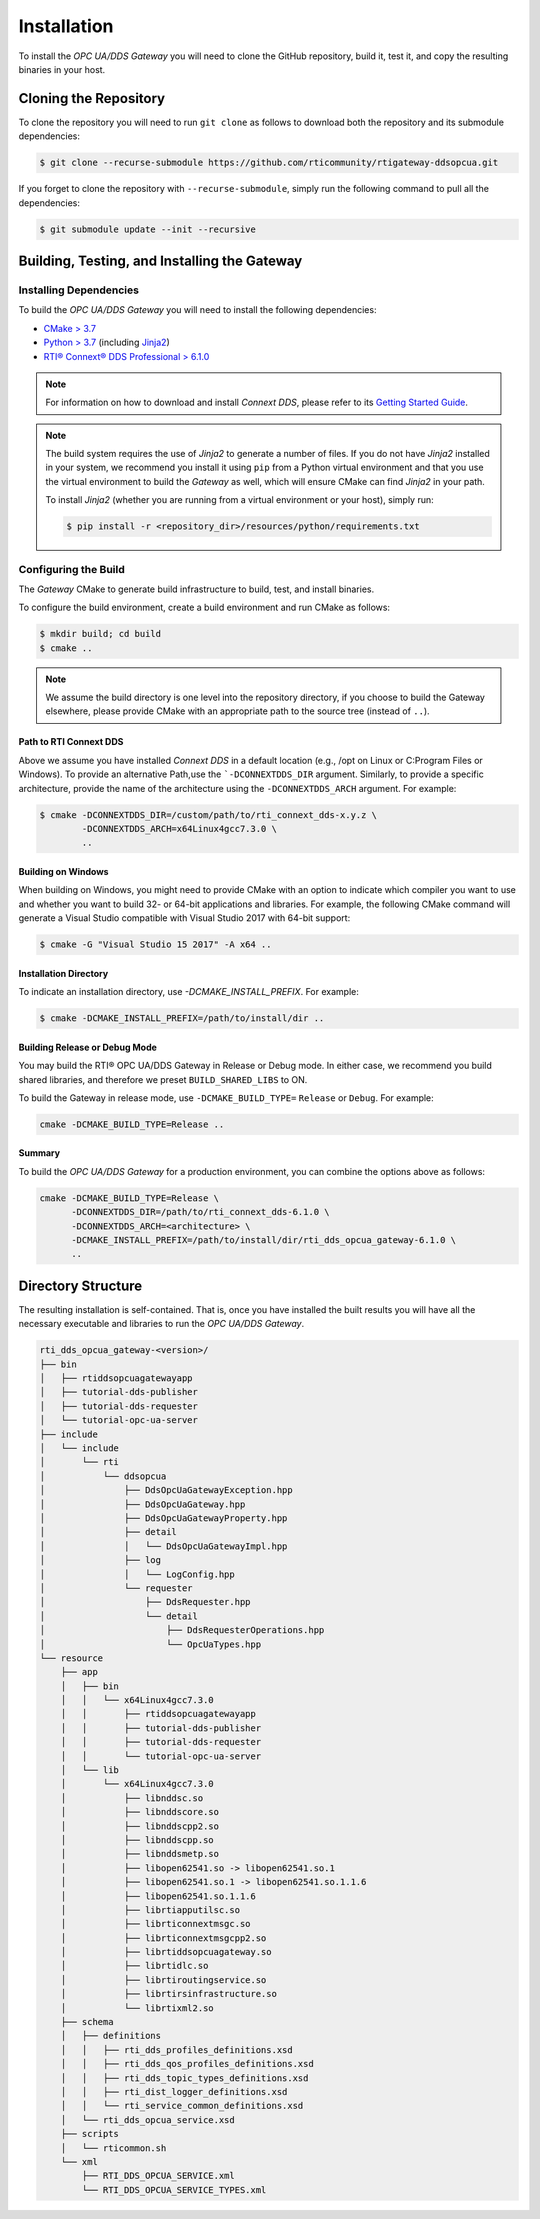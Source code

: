 Installation
************

.. _section-installation:

To install the *OPC UA/DDS Gateway* you will need to clone the GitHub
repository, build it, test it, and copy the resulting binaries in your host.

Cloning the Repository
======================

To clone the repository you will need to run ``git clone`` as follows to
download both the repository and its submodule dependencies:

.. code-block:: console

    $ git clone --recurse-submodule https://github.com/rticommunity/rtigateway-ddsopcua.git

If you forget to clone the repository with ``--recurse-submodule``, simply run
the following command to pull all the dependencies:

.. code-block:: console

    $ git submodule update --init --recursive

Building, Testing, and Installing the Gateway
=============================================

Installing Dependencies
-----------------------

To build the *OPC UA/DDS Gateway* you will need to install the following
dependencies:

- `CMake > 3.7 <https://www.cmake.org>`_
- `Python > 3.7 <https://www.python.org/downloads/>`_ (including `Jinja2 <https://pypi.org/project/Jinja2/>`_)
- `RTI® Connext® DDS Professional > 6.1.0 <https://www.rti.com/free-trial>`_

.. note::

    For information on how to download and install *Connext DDS*, please refer
    to its `Getting Started Guide <https://community.rti.com/static/documentation/connext-dds/6.1.0/doc/manuals/connext_dds_professional/getting_started_guide/cpp11/before.html#>`_.

.. note::

    The build system requires the use of *Jinja2* to generate a number of files.
    If you do not have *Jinja2* installed in your system, we recommend you
    install it using ``pip`` from a Python virtual environment and that you
    use the virtual environment to build the *Gateway* as well, which will
    ensure CMake can find *Jinja2* in your path.

    To install *Jinja2* (whether you are running from a virtual environment or
    your host), simply run:

    .. code-block:: console

        $ pip install -r <repository_dir>/resources/python/requirements.txt


Configuring the Build
---------------------

The *Gateway* CMake to generate build infrastructure to build, test, and
install binaries.

To configure the build environment, create a build environment and run CMake as
follows:

.. code-block:: console

    $ mkdir build; cd build
    $ cmake ..

.. note::
    We assume the build directory is one level into the repository directory,
    if you choose to build the Gateway elsewhere, please provide CMake with an
    appropriate path to the source tree (instead of ``..``).

Path to RTI Connext DDS
^^^^^^^^^^^^^^^^^^^^^^^

Above we assume you have installed *Connext DDS* in a default
location (e.g., /opt on Linux or C:\Program Files or Windows). To provide an
alternative Path,use the ```-DCONNEXTDDS_DIR`` argument. Similarly, to
provide a specific architecture, provide the name of the architecture using
the ``-DCONNEXTDDS_ARCH`` argument. For example:

.. code-block:: console

    $ cmake -DCONNEXTDDS_DIR=/custom/path/to/rti_connext_dds-x.y.z \
            -DCONNEXTDDS_ARCH=x64Linux4gcc7.3.0 \
            ..

Building on Windows
^^^^^^^^^^^^^^^^^^^

When building on Windows, you might need to provide CMake with an option to
indicate which compiler you want to use and whether you want to build 32- or
64-bit applications and libraries. For example, the following CMake command
will generate a Visual Studio compatible with Visual Studio 2017 with 64-bit
support:

.. code-block:: console

    $ cmake -G "Visual Studio 15 2017" -A x64 ..

Installation Directory
^^^^^^^^^^^^^^^^^^^^^^

To indicate an installation directory, use `-DCMAKE_INSTALL_PREFIX`. For
example:

.. code-block:: console

    $ cmake -DCMAKE_INSTALL_PREFIX=/path/to/install/dir ..

Building Release or Debug Mode
^^^^^^^^^^^^^^^^^^^^^^^^^^^^^^

You may build the RTI® OPC UA/DDS Gateway in Release or Debug mode. In either
case, we recommend you build shared libraries, and therefore we preset
``BUILD_SHARED_LIBS`` to ON.

To build the Gateway in release mode, use ``-DCMAKE_BUILD_TYPE=`` ``Release``
or ``Debug``. For example:

.. code-block:: console

    cmake -DCMAKE_BUILD_TYPE=Release ..

Summary
^^^^^^^

To build the *OPC UA/DDS Gateway* for a production environment, you can
combine the options above as follows:

.. code-block:: console

    cmake -DCMAKE_BUILD_TYPE=Release \
          -DCONNEXTDDS_DIR=/path/to/rti_connext_dds-6.1.0 \
          -DCONNEXTDDS_ARCH=<architecture> \
          -DCMAKE_INSTALL_PREFIX=/path/to/install/dir/rti_dds_opcua_gateway-6.1.0 \
          ..

Directory Structure
===================

The resulting installation is self-contained. That is, once you have installed
the built results you will have all the necessary executable and libraries to
run the *OPC UA/DDS Gateway*.

.. code-block:: console

      rti_dds_opcua_gateway-<version>/
      ├── bin
      │   ├── rtiddsopcuagatewayapp
      │   ├── tutorial-dds-publisher
      │   ├── tutorial-dds-requester
      │   └── tutorial-opc-ua-server
      ├── include
      │   └── include
      │       └── rti
      │           └── ddsopcua
      │               ├── DdsOpcUaGatewayException.hpp
      │               ├── DdsOpcUaGateway.hpp
      │               ├── DdsOpcUaGatewayProperty.hpp
      │               ├── detail
      │               │   └── DdsOpcUaGatewayImpl.hpp
      │               ├── log
      │               │   └── LogConfig.hpp
      │               └── requester
      │                   ├── DdsRequester.hpp
      │                   └── detail
      │                       ├── DdsRequesterOperations.hpp
      │                       └── OpcUaTypes.hpp
      └── resource
          ├── app
          │   ├── bin
          │   │   └── x64Linux4gcc7.3.0
          │   │       ├── rtiddsopcuagatewayapp
          │   │       ├── tutorial-dds-publisher
          │   │       ├── tutorial-dds-requester
          │   │       └── tutorial-opc-ua-server
          │   └── lib
          │       └── x64Linux4gcc7.3.0
          │           ├── libnddsc.so
          │           ├── libnddscore.so
          │           ├── libnddscpp2.so
          │           ├── libnddscpp.so
          │           ├── libnddsmetp.so
          │           ├── libopen62541.so -> libopen62541.so.1
          │           ├── libopen62541.so.1 -> libopen62541.so.1.1.6
          │           ├── libopen62541.so.1.1.6
          │           ├── librtiapputilsc.so
          │           ├── librticonnextmsgc.so
          │           ├── librticonnextmsgcpp2.so
          │           ├── librtiddsopcuagateway.so
          │           ├── librtidlc.so
          │           ├── librtiroutingservice.so
          │           ├── librtirsinfrastructure.so
          │           └── librtixml2.so
          ├── schema
          │   ├── definitions
          │   │   ├── rti_dds_profiles_definitions.xsd
          │   │   ├── rti_dds_qos_profiles_definitions.xsd
          │   │   ├── rti_dds_topic_types_definitions.xsd
          │   │   ├── rti_dist_logger_definitions.xsd
          │   │   └── rti_service_common_definitions.xsd
          │   └── rti_dds_opcua_service.xsd
          ├── scripts
          │   └── rticommon.sh
          └── xml
              ├── RTI_DDS_OPCUA_SERVICE.xml
              └── RTI_DDS_OPCUA_SERVICE_TYPES.xml